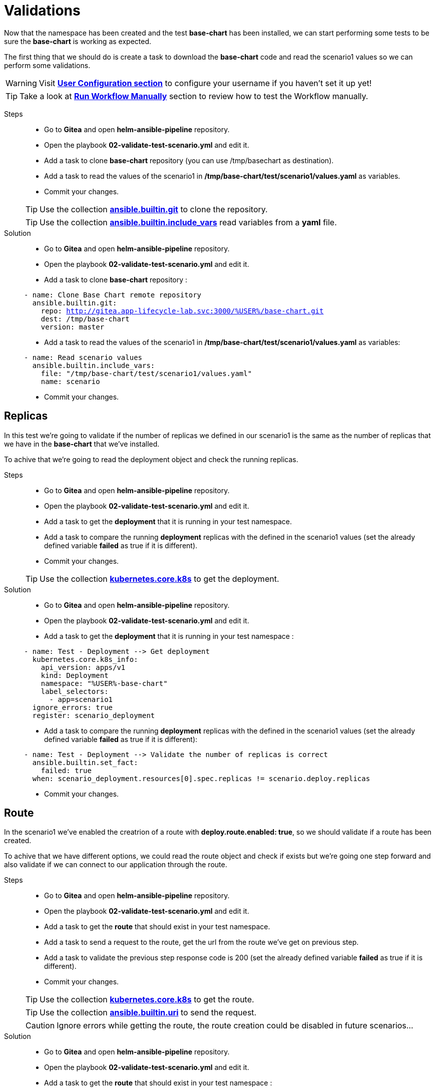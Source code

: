 = Validations

Now that the namespace has been created and the test *base-chart* has been installed, we can start performing some tests to be sure the *base-chart* is working as expected.

The first thing that we should do is create a task to download the *base-chart* code and read the scenario1 values so we can perform some validations.

WARNING: Visit xref:user-configuration.adoc[*User Configuration section*] to configure your username if you haven't set it up yet!

TIP: Take a look at xref:03-testing_environment.adoc#run-manually[*Run Workflow Manually*] section to review how to test the Workflow manually.

[tabs, subs="attributes+,+macros"]	
====	
Steps::	
+	
--	
* Go to *Gitea* and open *helm-ansible-pipeline* repository.
* Open the playbook *02-validate-test-scenario.yml* and edit it.
* Add a task to clone *base-chart* repository (you can use /tmp/basechart as destination).
* Add a task to read the values of the scenario1 in */tmp/base-chart/test/scenario1/values.yaml* as variables.
* Commit your changes.

TIP: Use the collection *https://docs.ansible.com/ansible/latest/collections/ansible/builtin/git_module.html[ansible.builtin.git]* to clone the repository.

TIP: Use the collection *https://docs.ansible.com/ansible/latest/collections/ansible/builtin/include_vars_module.html[ansible.builtin.include_vars]* read variables from a *yaml* file.

--	
Solution::	
+	
--	
* Go to *Gitea* and open *helm-ansible-pipeline* repository.
* Open the playbook *02-validate-test-scenario.yml* and edit it.
* Add a task to clone *base-chart* repository :

[.console-input]
[source,yml,subs="attributes+,+macros"]	
----	
- name: Clone Base Chart remote repository
  ansible.builtin.git:
    repo: http://gitea.app-lifecycle-lab.svc:3000/%USER%/base-chart.git
    dest: /tmp/base-chart
    version: master
----	

* Add a task to read the values of the scenario1 in */tmp/base-chart/test/scenario1/values.yaml* as variables:

[.console-input]
[source,yml,subs="attributes+,+macros"]	
----	
- name: Read scenario values
  ansible.builtin.include_vars:
    file: "/tmp/base-chart/test/scenario1/values.yaml"
    name: scenario
----	

* Commit your changes.
====

[#replicas]
== Replicas

In this test we're going to validate if the number of replicas we defined in our scenario1 is the same as the number of replicas that we have in the *base-chart* that we've installed.

To achive that we're going to read the deployment object and check the running replicas.

[tabs, subs="attributes+,+macros"]	
====	
Steps::	
+	
--	
* Go to *Gitea* and open *helm-ansible-pipeline* repository.
* Open the playbook *02-validate-test-scenario.yml* and edit it.
* Add a task to get the *deployment* that it is running in your test namespace.
* Add a task to compare the running *deployment* replicas with the defined in the scenario1 values (set the already defined variable *failed* as true if it is different).
* Commit your changes.

TIP: Use the collection *https://docs.ansible.com/ansible/latest/collections/kubernetes/core/k8s_module.html[kubernetes.core.k8s]* to get the deployment.

--	
Solution::	
+	
--	
* Go to *Gitea* and open *helm-ansible-pipeline* repository.
* Open the playbook *02-validate-test-scenario.yml* and edit it.
* Add a task to get the *deployment* that it is running in your test namespace :

[.console-input]
[source,yml,subs="attributes+,+macros"]	
----	
- name: Test - Deployment --> Get deployment
  kubernetes.core.k8s_info:
    api_version: apps/v1
    kind: Deployment
    namespace: "%USER%-base-chart"
    label_selectors:
      - app=scenario1
  ignore_errors: true
  register: scenario_deployment
----	

* Add a task to compare the running *deployment* replicas with the defined in the scenario1 values (set the already defined variable *failed* as true if it is different):

[.console-input]
[source,yml,subs="attributes+,+macros"]	
----	
- name: Test - Deployment --> Validate the number of replicas is correct
  ansible.builtin.set_fact:
    failed: true
  when: scenario_deployment.resources[0].spec.replicas != scenario.deploy.replicas
----	

* Commit your changes.
====

[#route]
== Route

In the scenario1 we've enabled the creatrion of a route with *deploy.route.enabled: true*, so we should validate if a route has been created.

To achive that we have different options, we could read the route object and check if exists but we're going one step forward and also validate if we can connect to our application through the route.

[tabs, subs="attributes+,+macros"]	
====	
Steps::	
+	
--	
* Go to *Gitea* and open *helm-ansible-pipeline* repository.
* Open the playbook *02-validate-test-scenario.yml* and edit it.
* Add a task to get the *route* that should exist in your test namespace.
* Add a task to send a request to the route, get the url from the route we've get on previous step.
* Add a task to validate the previous step response code is 200 (set the already defined variable *failed* as true if it is different).
* Commit your changes.

TIP: Use the collection *https://docs.ansible.com/ansible/latest/collections/kubernetes/core/k8s_module.html[kubernetes.core.k8s]* to get the route.

TIP: Use the collection *https://docs.ansible.com/ansible/latest/collections/ansible/builtin/uri_module.html[ansible.builtin.uri]* to send the request.

CAUTION: Ignore errors while getting the route, the route creation could be disabled in future scenarios...

--	
Solution::	
+	
--	
* Go to *Gitea* and open *helm-ansible-pipeline* repository.
* Open the playbook *02-validate-test-scenario.yml* and edit it.
* Add a task to get the *route* that should exist in your test namespace :

[.console-input]
[source,yml,subs="attributes+,+macros"]	
----	
- name: Test - Route --> Get route
  kubernetes.core.k8s_info:
    api_version: route.openshift.io/v1
    kind: Route
    namespace: "%USER%-base-chart"
    label_selectors:
      - app=scenario1
  register: scenario_route
  ignore_errors: true
----	

* Add a task to send a request to the route, get the url from the route we've get on previous step:

[.console-input]
[source,yml,subs="attributes+,+macros"]	
----	
- name: Test - Route --> Send request to the route when route is defined and enabled
  ansible.builtin.uri:
    url: "http://{{ scenario_route.resources[0].spec.host }}"
    method: GET
    status_code: 200
    return_content: yes       
  ignore_errors: true  
  register: route_response   
  when: scenario.deploy.route is defined and scenario.deploy.route.enabled == true and scenario_route.resources | length > 0
----	

* Add a task to validate the previous step response code is *200* (set the already defined variable *failed* as true if it is different):

[.console-input]
[source,yml,subs="attributes+,+macros"]	
----	
- name: Test - Route --> Validate route is working when is defined and enabled
  ansible.builtin.set_fact:
    failed: true
  when: scenario.deploy.route is defined and scenario.deploy.route.enabled == true and scenario_route.resources | length > 0 and route_response.status != 200
----	

* Commit your changes.
====

[#size]
== Size

To simplify application resources (memory and CPU) the *base-chart* will preconfigure a set of sizes (XS, S, M, L,...) so application teams don't have to worry about anything else but to choose one. On the operation teams side, that will allow them to manage and track the resources utlization (a label with the size is included in all chart resources).

Currently the *base-chart* only includes the size *S* and that is the one we're going to valide in this scenario. In *Gitea* > *base-chart/chart/template/_helpers.tpl* is where the size is implemented:

[source,yml,subs="attributes+,+macros"]	
----	
{{- define "base.resources" -}}
{{- $size := default "S" .Values.size -}}
resources:
{{- if eq $size "S" }}
  limits:
    cpu: 100m
    memory: 256Mi
  requests:
    cpu: 100m
    memory: 256Mi
{{- else }}
  limits:
    cpu: 100m
    memory: 256Mi
  requests:
    cpu: 100m
    memory: 256Mi
{{- end}}
{{- end -}}
----	

As you can see the expected resources for *S* are:

[cols="^,^", options="header"]
|===
|Property |Value

|request.cpu
|100m
|request.memory
|256Mi
|limit.cpu
|100m
|limit.memory
|256Mi

|===

The scenario1 is configured with the size *S* so we have to validate that the installed deployment have the expected configuration for both limit and request.

[tabs, subs="attributes+,+macros"]	
====	
Steps::	
+	
--	
* Go to *Gitea* and open *helm-ansible-pipeline* repository.
* Open the playbook *02-validate-test-scenario.yml* and edit it.
* Add a task to validate that the *S* size resources are the same as the installed ones (set the already defined variable *failed* as true if it is different).
* Commit your changes.

NOTE: We don't need to get the deployment because we already got it in the replicas validation.

TIP: Remember that *S* is also the default size.

--	
Solution::	
+	
--	
* Go to *Gitea* and open *helm-ansible-pipeline* repository.
* Open the playbook *02-validate-test-scenario.yml* and edit it.
* Add a task to validate that the *S* size resources are the same as the installed ones (set the already defined variable *failed* as true if it is different):

[.console-input]
[source,yml,subs="attributes+,+macros"]	
----	
- name: Test - Application Size - S or default
  ansible.builtin.set_fact:
    failed: true
  when: (scenario.size is undefined or scenario.size == "S") and not
        (scenario_deployment.resources[0].spec.template.spec.containers[0].resources.limits.cpu == "100m" and
        scenario_deployment.resources[0].spec.template.spec.containers[0].resources.limits.memory == "256Mi" and
        scenario_deployment.resources[0].spec.template.spec.containers[0].resources.requests.cpu == "100m" and
        scenario_deployment.resources[0].spec.template.spec.containers[0].resources.requests.memory == "256Mi")
----	


* Commit your changes.
====      

        

        

        





          